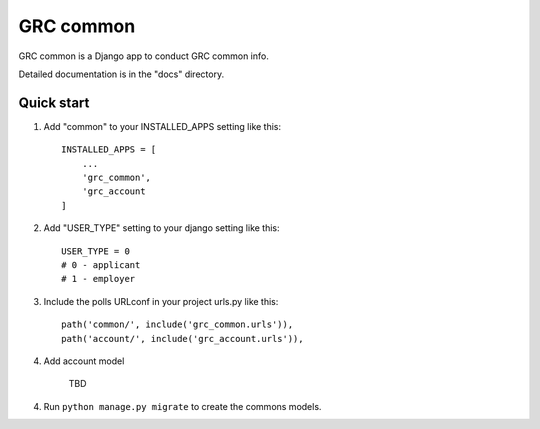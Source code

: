 ===========
GRC common
===========

GRC common is a Django app to conduct GRC common info.

Detailed documentation is in the "docs" directory.

Quick start
-----------

1. Add "common" to your INSTALLED_APPS setting like this::

    INSTALLED_APPS = [
        ...
        'grc_common',
        'grc_account
    ]

2. Add "USER_TYPE" setting to your django setting like this::

    USER_TYPE = 0
    # 0 - applicant
    # 1 - employer

3. Include the polls URLconf in your project urls.py like this::

    path('common/', include('grc_common.urls')),
    path('account/', include('grc_account.urls')),
    
4. Add account model

    TBD

4. Run ``python manage.py migrate`` to create the commons models.
